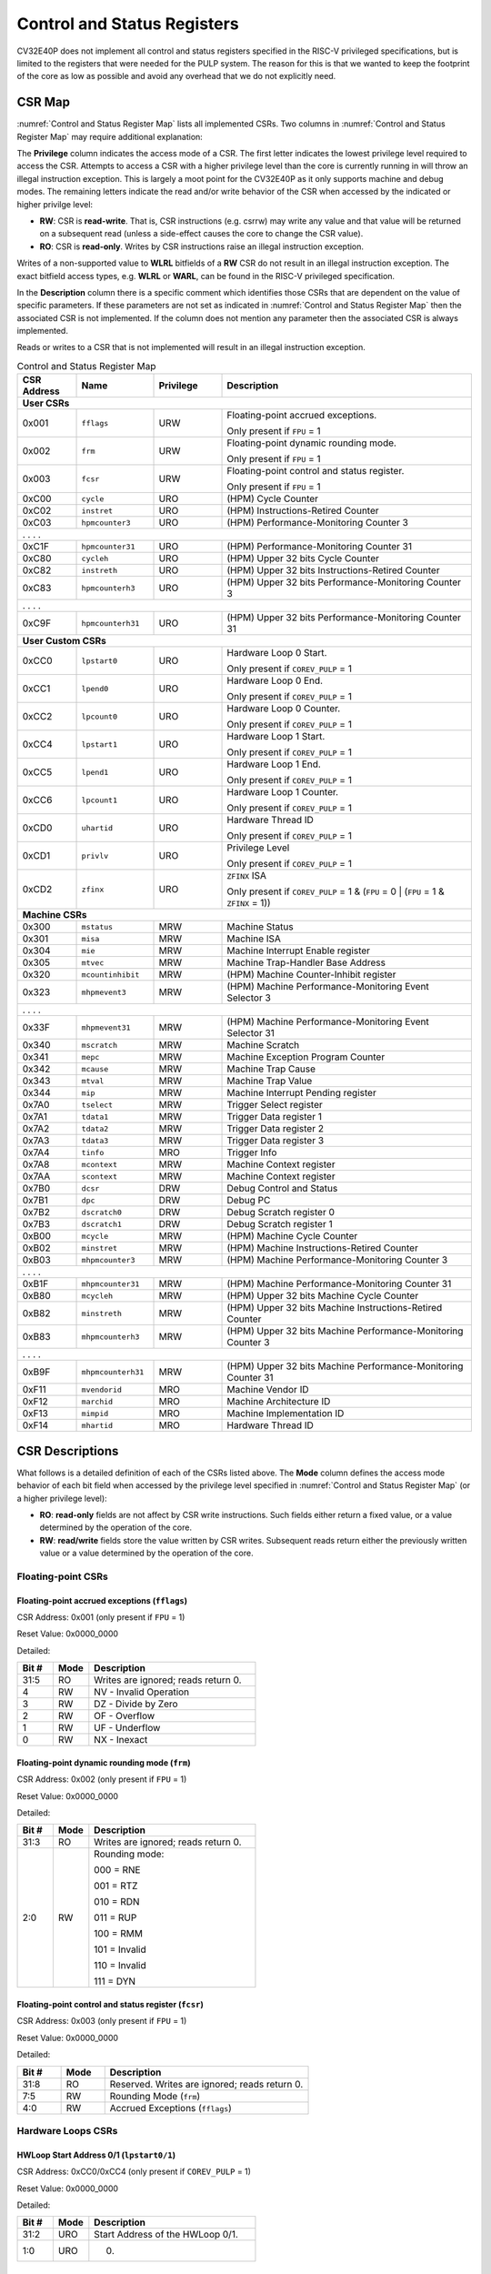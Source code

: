 ..
   Copyright (c) 2023 OpenHW Group

   Licensed under the Solderpad Hardware Licence, Version 2.0 (the "License");
   you may not use this file except in compliance with the License.
   You may obtain a copy of the License at

   https://solderpad.org/licenses/

   Unless required by applicable law or agreed to in writing, software
   distributed under the License is distributed on an "AS IS" BASIS,
   WITHOUT WARRANTIES OR CONDITIONS OF ANY KIND, either express or implied.
   See the License for the specific language governing permissions and
   limitations under the License.

   SPDX-License-Identifier: Apache-2.0 WITH SHL-2.0

.. _cs-registers:

Control and Status Registers
============================

CV32E40P does not implement all control and status registers specified in
the RISC-V privileged specifications, but is limited to the registers
that were needed for the PULP system. The reason for this is that we
wanted to keep the footprint of the core as low as possible and avoid
any overhead that we do not explicitly need.

CSR Map
-------

:numref:`Control and Status Register Map` lists all
implemented CSRs.  Two columns in :numref:`Control and Status Register Map` may require additional explanation:

The **Privilege** column indicates the access mode of a CSR. The first letter
indicates the lowest privilege level required to access the CSR. Attempts to
access a CSR with a higher privilege level than the core is currently running
in will throw an illegal instruction exception.  This is largely a moot point
for the CV32E40P as it only supports machine and debug modes. The remaining
letters indicate the read and/or write behavior of the CSR when accessed by
the indicated or higher privilge level:

* **RW**: CSR is **read-write**.  That is, CSR instructions (e.g. csrrw) may
  write any value and that value will be returned on a subsequent read (unless
  a side-effect causes the core to change the CSR value).

* **RO**: CSR is **read-only**.  Writes by CSR instructions raise an illegal
  instruction exception.

Writes of a non-supported value to **WLRL** bitfields of a **RW** CSR do not result in an illegal
instruction exception. The exact bitfield access types, e.g. **WLRL** or **WARL**, can be found in the RISC-V
privileged specification.

In the **Description** column there is a specific comment which identifies those CSRs that are dependent on the value
of specific parameters. If these parameters are not set as
indicated in :numref:`Control and Status Register Map` then the associated CSR is not implemented. If the column does not
mention any parameter then the associated CSR is always implemented.

Reads or writes to a CSR that is not implemented will result in an illegal
instruction exception.

.. table:: Control and Status Register Map
  :name: Control and Status Register Map
  :widths: 13 17 15 55
  :class: no-scrollbar-table

  +-----------------+-------------------+---------------+--------------------------------------------------------------------+
  | **CSR Address** | **Name**          | **Privilege** | **Description**                                                    |
  +=================+===================+===============+====================================================================+
  | **User CSRs**                                                                                                            |
  +-----------------+-------------------+---------------+--------------------------------------------------------------------+
  | 0x001           | ``fflags``        | URW           | Floating-point accrued exceptions.                                 |
  |                 |                   |               |                                                                    |
  |                 |                   |               | Only present if ``FPU`` = 1                                        |
  +-----------------+-------------------+---------------+--------------------------------------------------------------------+
  | 0x002           | ``frm``           | URW           | Floating-point dynamic rounding mode.                              |
  |                 |                   |               |                                                                    |
  |                 |                   |               | Only present if ``FPU`` = 1                                        |
  +-----------------+-------------------+---------------+--------------------------------------------------------------------+
  | 0x003           | ``fcsr``          | URW           | Floating-point control and status register.                        |
  |                 |                   |               |                                                                    |
  |                 |                   |               | Only present if ``FPU`` = 1                                        |
  +-----------------+-------------------+---------------+--------------------------------------------------------------------+
  | 0xC00           | ``cycle``         | URO           | (HPM) Cycle Counter                                                |
  +-----------------+-------------------+---------------+--------------------------------------------------------------------+
  | 0xC02           | ``instret``       | URO           | (HPM) Instructions-Retired Counter                                 |
  +-----------------+-------------------+---------------+--------------------------------------------------------------------+
  | 0xC03           | ``hpmcounter3``   | URO           | (HPM) Performance-Monitoring Counter 3                             |
  +-----------------+-------------------+---------------+--------------------------------------------------------------------+
  | .                 .                   .               .                                                                  |
  +-----------------+-------------------+---------------+--------------------------------------------------------------------+
  | 0xC1F           | ``hpmcounter31``  | URO           | (HPM) Performance-Monitoring Counter 31                            |
  +-----------------+-------------------+---------------+--------------------------------------------------------------------+
  | 0xC80           | ``cycleh``        | URO           | (HPM) Upper 32 bits Cycle Counter                                  |
  +-----------------+-------------------+---------------+--------------------------------------------------------------------+
  | 0xC82           | ``instreth``      | URO           | (HPM) Upper 32 bits Instructions-Retired Counter                   |
  +-----------------+-------------------+---------------+--------------------------------------------------------------------+
  | 0xC83           | ``hpmcounterh3``  | URO           | (HPM) Upper 32 bits Performance-Monitoring Counter 3               |
  +-----------------+-------------------+---------------+--------------------------------------------------------------------+
  | .                 .                   .               .                                                                  |
  +-----------------+-------------------+---------------+--------------------------------------------------------------------+
  | 0xC9F           | ``hpmcounterh31`` | URO           | (HPM) Upper 32 bits Performance-Monitoring Counter 31              |
  +-----------------+-------------------+---------------+--------------------------------------------------------------------+
  | **User Custom CSRs**                                                                                                     |
  +-----------------+-------------------+---------------+--------------------------------------------------------------------+
  | 0xCC0           | ``lpstart0``      | URO           | Hardware Loop 0 Start.                                             |
  |                 |                   |               |                                                                    |
  |                 |                   |               | Only present if ``COREV_PULP`` = 1                                 |
  +-----------------+-------------------+---------------+--------------------------------------------------------------------+
  | 0xCC1           | ``lpend0``        | URO           | Hardware Loop 0 End.                                               |
  |                 |                   |               |                                                                    |
  |                 |                   |               | Only present if ``COREV_PULP`` = 1                                 |
  +-----------------+-------------------+---------------+--------------------------------------------------------------------+
  | 0xCC2           | ``lpcount0``      | URO           | Hardware Loop 0 Counter.                                           |
  |                 |                   |               |                                                                    |
  |                 |                   |               | Only present if ``COREV_PULP`` = 1                                 |
  +-----------------+-------------------+---------------+--------------------------------------------------------------------+
  | 0xCC4           | ``lpstart1``      | URO           | Hardware Loop 1 Start.                                             |
  |                 |                   |               |                                                                    |
  |                 |                   |               | Only present if ``COREV_PULP`` = 1                                 |
  +-----------------+-------------------+---------------+--------------------------------------------------------------------+
  | 0xCC5           | ``lpend1``        | URO           | Hardware Loop 1 End.                                               |
  |                 |                   |               |                                                                    |
  |                 |                   |               | Only present if ``COREV_PULP`` = 1                                 |
  +-----------------+-------------------+---------------+--------------------------------------------------------------------+
  | 0xCC6           | ``lpcount1``      | URO           | Hardware Loop 1 Counter.                                           |
  |                 |                   |               |                                                                    |
  |                 |                   |               | Only present if ``COREV_PULP`` = 1                                 |
  +-----------------+-------------------+---------------+--------------------------------------------------------------------+
  | 0xCD0           | ``uhartid``       | URO           | Hardware Thread ID                                                 |
  |                 |                   |               |                                                                    |
  |                 |                   |               | Only present if ``COREV_PULP`` = 1                                 |
  +-----------------+-------------------+---------------+--------------------------------------------------------------------+
  | 0xCD1           | ``privlv``        | URO           | Privilege Level                                                    |
  |                 |                   |               |                                                                    |
  |                 |                   |               | Only present if ``COREV_PULP`` = 1                                 |
  +-----------------+-------------------+---------------+--------------------------------------------------------------------+
  | 0xCD2           | ``zfinx``         | URO           | ``ZFINX`` ISA                                                      |
  |                 |                   |               |                                                                    |
  |                 |                   |               | Only present if                                                    |
  |                 |                   |               | ``COREV_PULP`` = 1 & (``FPU`` = 0 | (``FPU`` = 1 & ``ZFINX`` = 1)) |
  +-----------------+-------------------+---------------+--------------------------------------------------------------------+
  | **Machine CSRs**                                                                                                         |
  +-----------------+-------------------+---------------+--------------------------------------------------------------------+
  | 0x300           | ``mstatus``       | MRW           | Machine Status                                                     |
  +-----------------+-------------------+---------------+--------------------------------------------------------------------+
  | 0x301           | ``misa``          | MRW           | Machine ISA                                                        |
  +-----------------+-------------------+---------------+--------------------------------------------------------------------+
  | 0x304           | ``mie``           | MRW           | Machine Interrupt Enable register                                  |
  +-----------------+-------------------+---------------+--------------------------------------------------------------------+
  | 0x305           | ``mtvec``         | MRW           | Machine Trap-Handler Base Address                                  |
  +-----------------+-------------------+---------------+--------------------------------------------------------------------+
  | 0x320           | ``mcountinhibit`` | MRW           | (HPM) Machine Counter-Inhibit register                             |
  +-----------------+-------------------+---------------+--------------------------------------------------------------------+
  | 0x323           | ``mhpmevent3``    | MRW           | (HPM) Machine Performance-Monitoring Event Selector 3              |
  +-----------------+-------------------+---------------+--------------------------------------------------------------------+
  | .                 .                   .               .                                                                  |
  +-----------------+-------------------+---------------+--------------------------------------------------------------------+
  | 0x33F           | ``mhpmevent31``   | MRW           | (HPM) Machine Performance-Monitoring Event Selector 31             |
  +-----------------+-------------------+---------------+--------------------------------------------------------------------+
  | 0x340           | ``mscratch``      | MRW           | Machine Scratch                                                    |
  +-----------------+-------------------+---------------+--------------------------------------------------------------------+
  | 0x341           | ``mepc``          | MRW           | Machine Exception Program Counter                                  |
  +-----------------+-------------------+---------------+--------------------------------------------------------------------+
  | 0x342           | ``mcause``        | MRW           | Machine Trap Cause                                                 |
  +-----------------+-------------------+---------------+--------------------------------------------------------------------+
  | 0x343           | ``mtval``         | MRW           | Machine Trap Value                                                 |
  +-----------------+-------------------+---------------+--------------------------------------------------------------------+
  | 0x344           | ``mip``           | MRW           | Machine Interrupt Pending register                                 |
  +-----------------+-------------------+---------------+--------------------------------------------------------------------+
  | 0x7A0           | ``tselect``       | MRW           | Trigger Select register                                            |
  +-----------------+-------------------+---------------+--------------------------------------------------------------------+
  | 0x7A1           | ``tdata1``        | MRW           | Trigger Data register 1                                            |
  +-----------------+-------------------+---------------+--------------------------------------------------------------------+
  | 0x7A2           | ``tdata2``        | MRW           | Trigger Data register 2                                            |
  +-----------------+-------------------+---------------+--------------------------------------------------------------------+
  | 0x7A3           | ``tdata3``        | MRW           | Trigger Data register 3                                            |
  +-----------------+-------------------+---------------+--------------------------------------------------------------------+
  | 0x7A4           | ``tinfo``         | MRO           | Trigger Info                                                       |
  +-----------------+-------------------+---------------+--------------------------------------------------------------------+
  | 0x7A8           | ``mcontext``      | MRW           | Machine Context register                                           |
  +-----------------+-------------------+---------------+--------------------------------------------------------------------+
  | 0x7AA           | ``scontext``      | MRW           | Machine Context register                                           |
  +-----------------+-------------------+---------------+--------------------------------------------------------------------+
  | 0x7B0           | ``dcsr``          | DRW           | Debug Control and Status                                           |
  +-----------------+-------------------+---------------+--------------------------------------------------------------------+
  | 0x7B1           | ``dpc``           | DRW           | Debug PC                                                           |
  +-----------------+-------------------+---------------+--------------------------------------------------------------------+
  | 0x7B2           | ``dscratch0``     | DRW           | Debug Scratch register 0                                           |
  +-----------------+-------------------+---------------+--------------------------------------------------------------------+
  | 0x7B3           | ``dscratch1``     | DRW           | Debug Scratch register 1                                           |
  +-----------------+-------------------+---------------+--------------------------------------------------------------------+
  | 0xB00           | ``mcycle``        | MRW           | (HPM) Machine Cycle Counter                                        |
  +-----------------+-------------------+---------------+--------------------------------------------------------------------+
  | 0xB02           | ``minstret``      | MRW           | (HPM) Machine Instructions-Retired Counter                         |
  +-----------------+-------------------+---------------+--------------------------------------------------------------------+
  | 0xB03           | ``mhpmcounter3``  | MRW           | (HPM) Machine Performance-Monitoring Counter 3                     |
  +-----------------+-------------------+---------------+--------------------------------------------------------------------+
  | .                 .                   .               .                                                                  |
  +-----------------+-------------------+---------------+--------------------------------------------------------------------+
  | 0xB1F           | ``mhpmcounter31`` | MRW           | (HPM) Machine Performance-Monitoring Counter 31                    |
  +-----------------+-------------------+---------------+--------------------------------------------------------------------+
  | 0xB80           | ``mcycleh``       | MRW           | (HPM) Upper 32 bits Machine Cycle Counter                          |
  +-----------------+-------------------+---------------+--------------------------------------------------------------------+
  | 0xB82           | ``minstreth``     | MRW           | (HPM) Upper 32 bits Machine Instructions-Retired Counter           |
  +-----------------+-------------------+---------------+--------------------------------------------------------------------+
  | 0xB83           | ``mhpmcounterh3`` | MRW           | (HPM) Upper 32 bits Machine Performance-Monitoring Counter 3       |
  +-----------------+-------------------+---------------+--------------------------------------------------------------------+
  | .                 .                   .               .                                                                  |
  +-----------------+-------------------+---------------+--------------------------------------------------------------------+
  | 0xB9F           | ``mhpmcounterh31``| MRW           | (HPM) Upper 32 bits Machine Performance-Monitoring Counter 31      |
  +-----------------+-------------------+---------------+--------------------------------------------------------------------+
  | 0xF11           | ``mvendorid``     | MRO           | Machine Vendor ID                                                  |
  +-----------------+-------------------+---------------+--------------------------------------------------------------------+
  | 0xF12           | ``marchid``       | MRO           | Machine Architecture ID                                            |
  +-----------------+-------------------+---------------+--------------------------------------------------------------------+
  | 0xF13           | ``mimpid``        | MRO           | Machine Implementation ID                                          |
  +-----------------+-------------------+---------------+--------------------------------------------------------------------+
  | 0xF14           | ``mhartid``       | MRO           | Hardware Thread ID                                                 |
  +-----------------+-------------------+---------------+--------------------------------------------------------------------+

.. only:: USER

  .. table:: Control and Status Register Map (additional CSRs for User mode)
    :name: Control and Status Register Map (additional CSRs for User mode)

    +-------------------+----------------+---------------+------------------------------------------+
    | **CSR address**   | **Name**       | **Privilege** | **Description**                          |
    +-------------------+----------------+---------------+------------------------------------------+
    |                   |                |               |                                          |
    +===================+================+===============+==========================================+
    | 0x000             | ``ustatus``    | URW           | User Status                              |
    +-------------------+----------------+---------------+------------------------------------------+
    | 0x005             | ``utvec``      | URW           | User Trap-Handler Base Address           |
    +-------------------+----------------+---------------+------------------------------------------+
    | 0x041             | ``uepc``       | URW           | User Exception Program Counter           |
    +-------------------+----------------+---------------+------------------------------------------+
    | 0x042             | ``ucause``     | URW           | User Trap Cause                          |
    +-------------------+----------------+---------------+------------------------------------------+
    | 0x306             | ``mcounteren`` | MRW           | Machine Counter Enable                   |
    +-------------------+----------------+---------------+------------------------------------------+

CSR Descriptions
-----------------

What follows is a detailed definition of each of the CSRs listed above. The
**Mode** column defines the access mode behavior of each bit field when
accessed by the privilege level specified in :numref:`Control and Status Register Map` (or a higher privilege
level):

* **RO**: **read-only** fields are not affect by CSR write instructions.  Such
  fields either return a fixed value, or a value determined by the operation of
  the core.

* **RW**: **read/write** fields store the value written by CSR writes. Subsequent
  reads return either the previously written value or a value determined by the
  operation of the core.

Floating-point CSRs
:::::::::::::::::::

.. _csr-fflags:

Floating-point accrued exceptions (``fflags``)
~~~~~~~~~~~~~~~~~~~~~~~~~~~~~~~~~~~~~~~~~~~~~~

CSR Address: 0x001 (only present if ``FPU`` = 1)

Reset Value: 0x0000_0000

Detailed:

.. table::
  :widths: 15 15 70
  :class: no-scrollbar-table

  +-------------+-----------+-------------------------------------------------------------------------+
  | **Bit #**   | **Mode**  | **Description**                                                         |
  +=============+===========+=========================================================================+
  | 31:5        | RO        | Writes are ignored; reads return 0.                                     |
  +-------------+-----------+-------------------------------------------------------------------------+
  | 4           | RW        | NV - Invalid Operation                                                  |
  +-------------+-----------+-------------------------------------------------------------------------+
  | 3           | RW        | DZ - Divide by Zero                                                     |
  +-------------+-----------+-------------------------------------------------------------------------+
  | 2           | RW        | OF - Overflow                                                           |
  +-------------+-----------+-------------------------------------------------------------------------+
  | 1           | RW        | UF - Underflow                                                          |
  +-------------+-----------+-------------------------------------------------------------------------+
  | 0           | RW        | NX - Inexact                                                            |
  +-------------+-----------+-------------------------------------------------------------------------+

.. _csr-frm:

Floating-point dynamic rounding mode (``frm``)
~~~~~~~~~~~~~~~~~~~~~~~~~~~~~~~~~~~~~~~~~~~~~~

CSR Address: 0x002 (only present if ``FPU`` = 1)

Reset Value: 0x0000_0000

Detailed:

.. table::
  :widths: 15 15 70
  :class: no-scrollbar-table

  +-------------+-----------+--------------------------------------+
  | **Bit #**   | **Mode**  | **Description**                      |
  +=============+===========+======================================+
  | 31:3        | RO        | Writes are ignored; reads return 0.  |
  +-------------+-----------+--------------------------------------+
  | 2:0         | RW        | Rounding mode:                       |
  |             |           |                                      |
  |             |           | 000 = RNE                            |
  |             |           |                                      |
  |             |           | 001 = RTZ                            |
  |             |           |                                      |
  |             |           | 010 = RDN                            |
  |             |           |                                      |
  |             |           | 011 = RUP                            |
  |             |           |                                      |
  |             |           | 100 = RMM                            |
  |             |           |                                      |
  |             |           | 101 = Invalid                        |
  |             |           |                                      |
  |             |           | 110 = Invalid                        |
  |             |           |                                      |
  |             |           | 111 = DYN                            |
  +-------------+-----------+--------------------------------------+

.. _csr-fcsr:

Floating-point control and status register (``fcsr``)
~~~~~~~~~~~~~~~~~~~~~~~~~~~~~~~~~~~~~~~~~~~~~~~~~~~~~

CSR Address: 0x003 (only present if ``FPU`` = 1)

Reset Value: 0x0000_0000

Detailed:

.. table::
  :widths: 15 15 70
  :class: no-scrollbar-table

  +-------------+-----------+------------------------------------------------------------------------+
  | **Bit #**   | **Mode**  | **Description**                                                        |
  +=============+===========+========================================================================+
  | 31:8        | RO        | Reserved. Writes are ignored; reads return 0.                          |
  +-------------+-----------+------------------------------------------------------------------------+
  | 7:5         | RW        | Rounding Mode (``frm``)                                                |
  +-------------+-----------+------------------------------------------------------------------------+
  | 4:0         | RW        | Accrued Exceptions (``fflags``)                                        |
  +-------------+-----------+------------------------------------------------------------------------+

Hardware Loops CSRs
:::::::::::::::::::

HWLoop Start Address 0/1 (``lpstart0/1``)
~~~~~~~~~~~~~~~~~~~~~~~~~~~~~~~~~~~~~~~~~

CSR Address: 0xCC0/0xCC4 (only present if ``COREV_PULP`` = 1)

Reset Value: 0x0000_0000

Detailed:

.. table::
  :widths: 15 15 70
  :class: no-scrollbar-table

  +-------------+-----------+-------------------------------------------+
  | **Bit #**   | **Mode**  | **Description**                           |
  +=============+===========+===========================================+
  | 31:2        | URO       | Start Address of the HWLoop 0/1.          |
  +-------------+-----------+-------------------------------------------+
  | 1:0         | URO       |              0.                           |
  +-------------+-----------+-------------------------------------------+

HWLoop End Address 0/1 (``lpend0/1``)
~~~~~~~~~~~~~~~~~~~~~~~~~~~~~~~~~~~~~

CSR Address: 0xCC1/0xCC5 (only present if ``COREV_PULP`` = 1)

Reset Value: 0x0000_0000

Detailed:

.. table::
  :widths: 15 15 70
  :class: no-scrollbar-table

  +-------------+-----------+-------------------------------------------+
  | **Bit #**   | **Mode**  | **Description**                           |
  +=============+===========+===========================================+
  | 31:2        | URO       | End Address of the HWLoop 0/1.            |
  +-------------+-----------+-------------------------------------------+
  | 1:0         | URO       | 0                                         |
  +-------------+-----------+-------------------------------------------+

HWLoop Count Address 0/1 (``lpcount0/1``)
~~~~~~~~~~~~~~~~~~~~~~~~~~~~~~~~~~~~~~~~~

CSR Address: 0xCC2/0xCC6 (only present if ``COREV_PULP`` = 1)

Reset Value: 0x0000_0000

Detailed:

.. table::
  :widths: 15 15 70
  :class: no-scrollbar-table

  +-------------+-----------+-------------------------------------------+
  | **Bit #**   | **Mode**  | **Description**                           |
  +=============+===========+===========================================+
  | 31:0        | URO       | Number of iteration of HWLoop 0/1.        |
  +-------------+-----------+-------------------------------------------+

Other CSRs
::::::::::

Machine Status (``mstatus``)
~~~~~~~~~~~~~~~~~~~~~~~~~~~~

CSR Address: 0x300

Reset Value: 0x0000_1800

Detailed:

.. table::
  :widths: 15 15 70
  :class: no-scrollbar-table

  +-------------+-----------+-------------------------------------------------------------------------------------------------------------------------+
  | **Bit #**   | **Mode**  | **Description**                                                                                                         |
  +=============+===========+=========================================================================================================================+
  | 31          | RO        | **SD:** State Dirty                                                                                                     |
  |             |           |                                                                                                                         |
  |             |           | SD set to 1 if **FS** = 11 meaning Floating point State is dirty so save/restore is needed in case of context switch.   |
  |             |           |                                                                                                                         |
  |             |           | 0 if ``FPU`` = 0 or (``FPU`` = 1 and ``ZFINX`` = 1).                                                                    |
  +-------------+-----------+-------------------------------------------------------------------------------------------------------------------------+
  | 30:15       | RO        | 0, Unimplemented.                                                                                                       |
  +-------------+-----------+-------------------------------------------------------------------------------------------------------------------------+
  | 14:13       | RW        | **FS:** Floating point State                                                                                            |
  |             |           |                                                                                                                         |
  |             |           | 00 = Off                                                                                                                |
  |             |           |                                                                                                                         |
  |             |           | 01 = Initial                                                                                                            |
  |             |           |                                                                                                                         |
  |             |           | 10 = Clean                                                                                                              |
  |             |           |                                                                                                                         |
  |             |           | 11 = Dirty                                                                                                              |
  |             |           |                                                                                                                         |
  |             |           | 0 if ``FPU`` = 0 or (``FPU`` = 1 and ``ZFINX`` = 1).                                                                    |
  +-------------+-----------+-------------------------------------------------------------------------------------------------------------------------+
  | 12:11       | RO        | **MPP:** Machine Previous Priviledge mode                                                                               |
  |             |           |                                                                                                                         |
  |             |           | 11 when the user mode is not enabled.                                                                                   |
  +-------------+-----------+-------------------------------------------------------------------------------------------------------------------------+
  | 10:8        | RO        | 0, Unimplemented.                                                                                                       |
  +-------------+-----------+-------------------------------------------------------------------------------------------------------------------------+
  | 7           | RO        | **MPIE:** Machine Previous Interrupt Enable                                                                             |
  |             |           |                                                                                                                         |
  |             |           | When an exception is encountered, MPIE will be set to MIE.                                                              |
  |             |           | When the mret instruction is executed, the value of MPIE will be stored to MIE.                                         |
  +-------------+-----------+-------------------------------------------------------------------------------------------------------------------------+
  | 6:4         | RO        | 0, Unimplemented.                                                                                                       |
  +-------------+-----------+-------------------------------------------------------------------------------------------------------------------------+
  | 3           | RW        | **MIE:** Machine Interrupt Enable                                                                                       |
  |             |           |                                                                                                                         |
  |             |           | If you want to enable interrupt handling in your exception handler,                                                     |
  |             |           | set the Interrupt Enable MIE to 1 inside your handler code.                                                             |
  +-------------+-----------+-------------------------------------------------------------------------------------------------------------------------+
  | 2:0         | RO        | 0, Unimplemented.                                                                                                       |
  +-------------+-----------+-------------------------------------------------------------------------------------------------------------------------+

.. only:: USER

  User Status (``ustatus``)
  ~~~~~~~~~~~~~~~~~~~~~~~~~

  CSR Address: 0x000

  Reset Value: 0x0000_0000

  Detailed:

  +-------------+-----------+-------------------------------------------------------------------------------------------------------------------------+
  | **Bit #**   | **Mode**  | **Description**                                                                                                         |
  +=============+===========+=========================================================================================================================+
  | 4           | RW        | **Previous User Interrupt Enable:** If user mode is enabled, when an exception is encountered, UPIE will be set to UIE. |
  |             |           | When the uret instruction is executed, the value of UPIE will be stored to UIE.                                         |
  +-------------+-----------+-------------------------------------------------------------------------------------------------------------------------+
  | 0           | RW        | **User Interrupt Enable:** If you want to enable user level interrupt handling in your exception handler,               |
  |             |           | set the Interrupt Enable UIE to 1 inside your handler code.                                                             |
  +-------------+-----------+-------------------------------------------------------------------------------------------------------------------------+

Machine Interrupt Enable register (``mie``)
~~~~~~~~~~~~~~~~~~~~~~~~~~~~~~~~~~~~~~~~~~~

CSR Address: 0x304

Reset Value: 0x0000_0000

Detailed:

.. table::
  :widths: 15 15 70
  :class: no-scrollbar-table

  +-------------+-----------+------------------------------------------------------------------------------------------+
  | **Bit #**   | **Mode**  | **Description**                                                                          |
  +=============+===========+==========================================================================================+
  | 31:16       | RW        | Machine Fast Interrupt Enables                                                           |
  |             |           |                                                                                          |
  |             |           | Set bit x to enable interrupt irq_i[x] (x between 16 and 31).                            |
  +-------------+-----------+------------------------------------------------------------------------------------------+
  | 15:12       | RO        | 0                                                                                        |
  +-------------+-----------+------------------------------------------------------------------------------------------+
  | 11          | RW        | **MEIE:** Machine External Interrupt Enable                                              |
  |             |           |                                                                                          |
  |             |           | If set, irq_i[11] is enabled.                                                            |
  +-------------+-----------+------------------------------------------------------------------------------------------+
  | 10:8        | RO        | 0                                                                                        |
  +-------------+-----------+------------------------------------------------------------------------------------------+
  | 7           | RW        | **MTIE:** Machine Timer Interrupt Enable                                                 |
  |             |           |                                                                                          |
  |             |           | If set, irq_i[7] is enabled.                                                             |
  +-------------+-----------+------------------------------------------------------------------------------------------+
  | 6:4         | RO        | 0                                                                                        |
  +-------------+-----------+------------------------------------------------------------------------------------------+
  | 3           | RW        | **MSIE:** Machine Software Interrupt Enable                                              |
  |             |           |                                                                                          |
  |             |           | If set, irq_i[3] is enabled.                                                             |
  +-------------+-----------+------------------------------------------------------------------------------------------+
  | 2:0         | RO        | 0                                                                                        |
  +-------------+-----------+------------------------------------------------------------------------------------------+

.. _csr-mtvec:

Machine Trap-Vector Base Address (``mtvec``)
~~~~~~~~~~~~~~~~~~~~~~~~~~~~~~~~~~~~~~~~~~~~

CSR Address: 0x305

Reset Value: Defined

Detailed:

.. table::
  :widths: 15 15 70
  :class: no-scrollbar-table

  +-------------+-----------+---------------------------------------------------------------------------------------------------------------+
  | **Bit #**   | **Mode**  | **Description**                                                                                               |
  +=============+===========+===============================================================================================================+
  | 31 : 8      |   RW      | BASE[31:8]                                                                                                    |
  |             |           |                                                                                                               |
  |             |           | The trap-handler base address, always aligned to 256 bytes.                                                   |
  +-------------+-----------+---------------------------------------------------------------------------------------------------------------+
  |  7 : 2      |   RO      | BASE[7:2]                                                                                                     |
  |             |           |                                                                                                               |
  |             |           | The trap-handler base address, always aligned to 256 bytes, i.e., mtvec[7:2] is always set to 0.              |
  +-------------+-----------+---------------------------------------------------------------------------------------------------------------+
  |  1          |   RO      | MODE[1]                                                                                                       |
  |             |           |                                                                                                               |
  |             |           | 0                                                                                                             |
  +-------------+-----------+---------------------------------------------------------------------------------------------------------------+
  |  0          |   RW      | MODE[0]                                                                                                       |
  |             |           |                                                                                                               |
  |             |           | 0 = Direct mode                                                                                               |
  |             |           |                                                                                                               |
  |             |           | 1 = Vectored mode.                                                                                            |
  +-------------+-----------+---------------------------------------------------------------------------------------------------------------+

The initial value of ``mtvec`` is equal to {**mtvec_addr_i[31:8]**, 6'b0, 2'b01}.

When an exception or an interrupt is encountered, the core jumps to the corresponding
handler using the content of the MTVEC[31:8] as base address. Only
8-byte aligned addresses are allowed. Both direct mode and vectored mode
are supported.

Machine Scratch (``mscratch``)
~~~~~~~~~~~~~~~~~~~~~~~~~~~~~~

CSR Address: 0x340

Reset Value: 0x0000_0000

Detailed:

.. table::
  :widths: 15 15 70
  :class: no-scrollbar-table

  +-------------+-----------+------------------------------------------------------------------------+
  | **Bit #**   | **Mode**  | **Description**                                                        |
  +=============+===========+========================================================================+
  | 31:0        | RW        | Scratch value                                                          |
  +-------------+-----------+------------------------------------------------------------------------+

Machine Exception PC (``mepc``)
~~~~~~~~~~~~~~~~~~~~~~~~~~~~~~~

CSR Address: 0x341

Reset Value: 0x0000_0000

Detailed:

.. table::
  :widths: 15 15 70
  :class: no-scrollbar-table

  +-------------+-----------+------------------------------------------------------------------------+
  | **Bit #**   | **Mode**  | **Description**                                                        |
  +=============+===========+========================================================================+
  | 31:1        | RW        | **MEPC:** Machine Exception Program Counter                            |
  +-------------+-----------+------------------------------------------------------------------------+
  | 0           | R0        | 0                                                                      |
  +-------------+-----------+------------------------------------------------------------------------+

When an exception is encountered, the current program counter is saved
in MEPC, and the core jumps to the exception address. When a mret
instruction is executed, the value from MEPC replaces the current
program counter.

Machine Cause (``mcause``)
~~~~~~~~~~~~~~~~~~~~~~~~~~

CSR Address: 0x342

Reset Value: 0x0000_0000

Detailed:

.. table::
  :widths: 15 15 70
  :class: no-scrollbar-table

  +-------------+-----------+----------------------------------------------------------------------------------+
  | **Bit #**   | **Mode**  | **Description**                                                                  |
  +=============+===========+==================================================================================+
  | 31          |   RW      | **Interrupt:** This bit is set when the exception was triggered by an interrupt. |
  +-------------+-----------+----------------------------------------------------------------------------------+
  | 30:5        |   RO (0)  | 0                                                                                |
  +-------------+-----------+----------------------------------------------------------------------------------+
  | 4:0         |   RW      | **Exception Code**   (See note below)                                            |
  +-------------+-----------+----------------------------------------------------------------------------------+

**NOTE**: software accesses to `mcause[4:0]` must be sensitive to the WLRL field specification of this CSR. For example,
when `mcause[31]` is set, writing 0x1 to `mcause[1]` (Supervisor software interrupt) will result in UNDEFINED behavior.


Machine Trap Value (``mtval``)
~~~~~~~~~~~~~~~~~~~~~~~~~~~~~~

CSR Address: 0x343

Reset Value: 0x0000_0000

Detailed:

.. table::
  :widths: 15 15 70
  :class: no-scrollbar-table

  +-------------+-----------+------------------------------------------------------------------------+
  | **Bit #**   | **Mode**  | **Description**                                                        |
  +=============+===========+========================================================================+
  | 31:0        | RO        | Writes are ignored; reads return 0.                                    |
  +-------------+-----------+------------------------------------------------------------------------+

Machine Interrupt Pending register (``mip``)
~~~~~~~~~~~~~~~~~~~~~~~~~~~~~~~~~~~~~~~~~~~~

CSR Address: 0x344

Reset Value: 0x0000_0000

Detailed:

.. table::
  :widths: 15 15 70
  :class: no-scrollbar-table

  +-------------+-----------+---------------------------------------------------------------------------------------------------+
  | **Bit #**   | **Mode**  | **Description**                                                                                   |
  +=============+===========+===================================================================================================+
  | 31:16       | RO        | Machine Fast Interrupts Pending                                                                   |
  |             |           |                                                                                                   |
  |             |           | If bit x is set, interrupt irq_i[x] is pending (x between 16 and 31).                             |
  +-------------+-----------+---------------------------------------------------------------------------------------------------+
  | 15:12       | RO        | 0                                                                                                 |
  +-------------+-----------+---------------------------------------------------------------------------------------------------+
  | 11          | RO        | **MEIP:** Machine External Interrupt Pending                                                      |
  |             |           |                                                                                                   |
  |             |           | If set, irq_i[11] is pending.                                                                     |
  +-------------+-----------+---------------------------------------------------------------------------------------------------+
  | 10:8        | RO        | 0                                                                                                 |
  +-------------+-----------+---------------------------------------------------------------------------------------------------+
  | 7           | RO        | **MTIP:** Machine Timer Interrupt Pending                                                         |
  |             |           |                                                                                                   |
  |             |           | If set, irq_i[7] is pending.                                                                      |
  +-------------+-----------+---------------------------------------------------------------------------------------------------+
  | 6:4         | RO        | 0                                                                                                 |
  +-------------+-----------+---------------------------------------------------------------------------------------------------+
  | 3           | RO        | **MSIP:** Machine Software Interrupt Pending                                                      |
  |             |           |                                                                                                   |
  |             |           | If set, irq_i[3] is pending.                                                                      |
  +-------------+-----------+---------------------------------------------------------------------------------------------------+
  | 2:0         | RO        | 0                                                                                                 |
  +-------------+-----------+---------------------------------------------------------------------------------------------------+

Trigger CSRs
::::::::::::

.. _csr-tselect:

Trigger Select register (``tselect``)
~~~~~~~~~~~~~~~~~~~~~~~~~~~~~~~~~~~~~

CSR Address: 0x7A0

Reset Value: 0x0000_0000

Detailed:

.. table::
  :widths: 15 15 70
  :class: no-scrollbar-table

  +-------------+-----------+----------------------------------------------------------------------------------------+
  | **Bit #**   | **Mode**  | **Description**                                                                        |
  +=============+===========+========================================================================================+
  | 31:0        | RO        | CV32E40P implements a single trigger, therefore this register will always read as zero.|
  +-------------+-----------+----------------------------------------------------------------------------------------+

Accessible in Debug Mode or M-Mode.

.. _csr-tdata1:

Trigger Data register 1 (``tdata1``)
~~~~~~~~~~~~~~~~~~~~~~~~~~~~~~~~~~~~

CSR Address: 0x7A1

Reset Value: 0x2800_1040

Detailed:

Accessible in Debug Mode or M-Mode.
Since native triggers are not supported, writes to this register from M-Mode will be ignored.

.. note::

   CV32E40P only implements one type of trigger, Match Control. Most fields of this register will read as a fixed value to
   reflect the single mode that is supported, in particular, instruction address match as described in the Debug Specification
   0.13.2 section 5.2.2 & 5.2.9. The **type**, **dmode**, **hit**, **select**, **timing**, **sizelo**, **action**, **chain**,
   **match**, **m**, **s**, **u**,  **store** and  **load** bitfields of this CSR, which are marked as R/W in Debug Specification
   0.13.2, are therefore implemented as WARL bitfields (corresponding to how these bitfields will be specified in the forthcoming
   Debug Specification 0.14.0).

.. table::
  :widths: 15 15 70
  :class: no-scrollbar-table

  +-----------+----------+------------------------------------------------------------------+
  | **Bit #** | **Mode** | **Description**                                                  |
  +===========+==========+==================================================================+
  | 31:28     | RO (0x2) | **type:** 2 = Address/Data match trigger type.                   |
  +-----------+----------+------------------------------------------------------------------+
  | 27        | RO (0x1) | **dmode:** 1 = Only debug mode can write tdata registers         |
  +-----------+----------+------------------------------------------------------------------+
  | 26:21     | RO (0x0) | **maskmax:** 0 = Only exact matching supported.                  |
  +-----------+----------+------------------------------------------------------------------+
  | 20        | RO (0x0) | **hit:** 0 = Hit indication not supported.                       |
  +-----------+----------+------------------------------------------------------------------+
  | 19        | RO (0x0) | **select:** 0 = Only address matching is supported.              |
  +-----------+----------+------------------------------------------------------------------+
  | 18        | RO (0x0) | **timing:** 0 = Break before the instruction at the specified    |
  |           |          | address.                                                         |
  +-----------+----------+------------------------------------------------------------------+
  | 17:16     | RO (0x0) | **sizelo:** 0 = Match accesses of any size.                      |
  +-----------+----------+------------------------------------------------------------------+
  | 15:12     | RO (0x1) | **action:** 1 = Enter debug mode on match.                       |
  +-----------+----------+------------------------------------------------------------------+
  | 11        | RO (0x0) | **chain:** 0 = Chaining not supported.                           |
  +-----------+----------+------------------------------------------------------------------+
  | 10:7      | RO (0x0) | **match:** 0 = Match the whole address.                          |
  +-----------+----------+------------------------------------------------------------------+
  | 6         | RO (0x1) | **m:** 1 = Match in M-Mode.                                      |
  +-----------+----------+------------------------------------------------------------------+
  | 5         | RO (0x0) | zero.                                                            |
  +-----------+----------+------------------------------------------------------------------+
  | 4         | RO (0x0) | **s:** 0 = S-Mode not supported.                                 |
  +-----------+----------+------------------------------------------------------------------+
  | 3         | RO (0x0) | **u:** 0 = U-Mode not supported.                                 |
  +-----------+----------+------------------------------------------------------------------+
  | 2         | RW       | **execute:** Enable matching on instruction address.             |
  +-----------+----------+------------------------------------------------------------------+
  | 1         | RO (0x0) | **store:** 0 = Store address / data matching not supported.      |
  +-----------+----------+------------------------------------------------------------------+
  | 0         | RO (0x0) | **load:** 0 = Load address / data matching not supported.        |
  +-----------+----------+------------------------------------------------------------------+

.. _csr-tdata2:

Trigger Data register 2 (``tdata2``)
~~~~~~~~~~~~~~~~~~~~~~~~~~~~~~~~~~~~

CSR Address: 0x7A2

Reset Value: 0x0000_0000

Detailed:

.. table::
  :widths: 15 15 70
  :class: no-scrollbar-table

  +-----------+----------+------------------------------------------------------------------+
  | **Bit #** | **Mode** | **Description**                                                  |
  +===========+==========+==================================================================+
  | 31:0      | RW       | **data**                                                         |
  +-----------+----------+------------------------------------------------------------------+

Accessible in Debug Mode or M-Mode. Since native triggers are not supported, writes to this register from M-Mode will be ignored.
This register stores the instruction address to match against for a breakpoint trigger.

Trigger Data register 3 (``tdata3``)
~~~~~~~~~~~~~~~~~~~~~~~~~~~~~~~~~~~~

CSR Address: 0x7A3

Reset Value: 0x0000_0000

Detailed:

.. table::
  :widths: 15 15 70
  :class: no-scrollbar-table

  +-----------+----------+------------------------------------------------------------------+
  | **Bit #** | **Mode** | **Description**                                                  |
  +===========+==========+==================================================================+
  | 31:0      | RO       | 0                                                                |
  +-----------+----------+------------------------------------------------------------------+

Accessible in Debug Mode or M-Mode.
CV32E40P does not support the features requiring this register. Writes are ignored and reads will always return zero.

.. _csr-tinfo:

Trigger Info (``tinfo``)
~~~~~~~~~~~~~~~~~~~~~~~~

CSR Address: 0x7A4

Reset Value: 0x0000_0004

Detailed:

.. table::
  :widths: 15 15 70
  :class: no-scrollbar-table

  +-----------+----------+------------------------------------------------------------------+
  | **Bit #** | **Mode** | **Description**                                                  |
  +===========+==========+==================================================================+
  | 31:16     | RO       | 0                                                                |
  +-----------+----------+------------------------------------------------------------------+
  | 15:0      | RO (0x4) | **info**. Only type 2 is supported.                              |
  +-----------+----------+------------------------------------------------------------------+

The **info** field contains one bit for each possible `type` enumerated in
`tdata1`.  Bit N corresponds to type N.  If the bit is set, then that type is
supported by the currently selected trigger.  If the currently selected trigger
does not exist, this field contains 1.

Accessible in Debug Mode or M-Mode.

Machine Context register (``mcontext``)
~~~~~~~~~~~~~~~~~~~~~~~~~~~~~~~~~~~~~~~

CSR Address: 0x7A8

Reset Value: 0x0000_0000

Detailed:

.. table::
  :widths: 15 15 70
  :class: no-scrollbar-table

  +-----------+----------+------------------------------------------------------------------+
  | **Bit #** | **Mode** | **Description**                                                  |
  +===========+==========+==================================================================+
  | 31:0      | RO       | 0                                                                |
  +-----------+----------+------------------------------------------------------------------+

Accessible in Debug Mode or M-Mode.
CV32E40P does not support the features requiring this register. Writes are ignored and
reads will always return zero.

.. only:: SUPERVISOR

  Supervisor Context register (``scontext``)
  ~~~~~~~~~~~~~~~~~~~~~~~~~~~~~~~~~~~~~~~~~~

  CSR Address: 0x7AA

  Reset Value: 0x0000_0000

  Detailed:

  +-----------+----------+------------------------------------------------------------------+
  | **Bit #** | **Mode** | **Description**                                                  |
  +===========+==========+==================================================================+
  | 31:0      | RO       | 0                                                                |
  +-----------+----------+------------------------------------------------------------------+

  Accessible in Debug Mode or M-Mode.
  CV32E40P does not support the features requiring this register. Writes are ignored and
  reads will always return zero.

Debug CSRs
::::::::::

.. _csr-dcsr:

Debug Control and Status (``dcsr``)
~~~~~~~~~~~~~~~~~~~~~~~~~~~~~~~~~~~

CSR Address: 0x7B0

Reset Value: 0x4000_0003

.. note::

   The **ebreaks**, **ebreaku** and **prv** bitfields of this CSR are marked as R/W in Debug Specification 0.13.2. However,
   as CV32E40P only supports machine mode, these bitfields are implemented as WARL bitfields (corresponding to how these bitfields will
   be specified in the forthcoming Debug Specification 0.14.0).

Detailed:

.. table::
  :widths: 15 15 70
  :class: no-scrollbar-table

  +-----------+-----------+-------------------------------------------------------------------------------------------------+
  | **Bit #** | **Mode**  | **Description**                                                                                 |
  +===========+===========+=================================================================================================+
  | 31:28     | RO (0x4)  | **xdebugver:** returns 4 - External debug support exists as it is described in this document.   |
  +-----------+-----------+-------------------------------------------------------------------------------------------------+
  | 27:16     | RO (0x0)  | Reserved                                                                                        |
  +-----------+-----------+-------------------------------------------------------------------------------------------------+
  | 15        | RW        | **ebreakm**                                                                                     |
  +-----------+-----------+-------------------------------------------------------------------------------------------------+
  | 14        | RO (0x0)  | Reserved                                                                                        |
  +-----------+-----------+-------------------------------------------------------------------------------------------------+
  | 13        | RO (0x0)  | **ebreaks**. Always 0.                                                                          |
  +-----------+-----------+-------------------------------------------------------------------------------------------------+
  | 12        | RO (0x0)  | **ebreaku**. Always 0.                                                                          |
  +-----------+-----------+-------------------------------------------------------------------------------------------------+
  | 11        | RW        | **stepie**                                                                                      |
  +-----------+-----------+-------------------------------------------------------------------------------------------------+
  | 10        | RO (0x0)  | **stopcount**. Always 0.                                                                        |
  +-----------+-----------+-------------------------------------------------------------------------------------------------+
  | 9         | RO (0x0)  | **stoptime**. Always 0.                                                                         |
  +-----------+-----------+-------------------------------------------------------------------------------------------------+
  | 8:6       | RO        | **cause**                                                                                       |
  +-----------+-----------+-------------------------------------------------------------------------------------------------+
  | 5         | RO (0x0)  | Reserved                                                                                        |
  +-----------+-----------+-------------------------------------------------------------------------------------------------+
  | 4         | RO (0x0)  | **mprven**. Always 0.                                                                           |
  +-----------+-----------+-------------------------------------------------------------------------------------------------+
  | 3         | RO (0x0)  | **nmip**. Always 0.                                                                             |
  +-----------+-----------+-------------------------------------------------------------------------------------------------+
  | 2         | RW        | **step**                                                                                        |
  +-----------+-----------+-------------------------------------------------------------------------------------------------+
  | 1:0       | RO (0x3)  | **prv:** returns the current priviledge mode                                                    |
  +-----------+-----------+-------------------------------------------------------------------------------------------------+

.. _csr-dpc:

Debug PC (``dpc``)
~~~~~~~~~~~~~~~~~~

CSR Address: 0x7B1

Reset Value: 0x0000_0000

Detailed:

.. table::
  :widths: 15 15 70
  :class: no-scrollbar-table

  +-------------+-----------+-------------------------------------------------------------------------------------------------+
  | **Bit #**   | **Mode**  | **Description**                                                                                 |
  +=============+===========+=================================================================================================+
  | 31:1        | RO        | zero                                                                                            |
  +-------------+-----------+-------------------------------------------------------------------------------------------------+
  | 0           | RO        | DPC                                                                                             |
  +-------------+-----------+-------------------------------------------------------------------------------------------------+

When the core enters in Debug Mode, DPC contains the virtual address of
the next instruction to be executed.

Debug Scratch register 0/1 (``dscratch0/1``)
~~~~~~~~~~~~~~~~~~~~~~~~~~~~~~~~~~~~~~~~~~~~

CSR Address: 0x7B2/0x7B3

Reset Value: 0x0000_0000

Detailed:

.. table::
  :widths: 15 15 70
  :class: no-scrollbar-table

  +-------------+-----------+-------------------------------------------------------------------------------------------------+
  | **Bit #**   | **Mode**  | **Description**                                                                                 |
  +=============+===========+=================================================================================================+
  | 31:0        | RW        | DSCRATCH0/1                                                                                     |
  +-------------+-----------+-------------------------------------------------------------------------------------------------+

Performances counters
:::::::::::::::::::::

.. only:: USER

  Machine Counter Enable (``mcounteren``)
  ---------------------------------------

  CSR Address: 0x306

  Reset Value: 0x0000_0000

  Detailed:

  +-----------+----------+------------------------------------------------------------------+
  | **Bit #** | **Mode** | **Description**                                                  |
  +===========+==========+==================================================================+
  | 31:4      | RW       | Dependent on number of counters implemented in design parameter  |
  +-----------+----------+------------------------------------------------------------------+
  | 3         | RW       | **selectors:** hpmcounter3 enable for user mode                  |
  +-----------+----------+------------------------------------------------------------------+
  | 2         | RW       | instret enable for user mode                                     |
  +-----------+----------+------------------------------------------------------------------+
  | 1         | RO       | 0                                                                |
  +-----------+----------+------------------------------------------------------------------+
  | 0         | RW       | cycle enable for user mode                                       |
  +-----------+----------+------------------------------------------------------------------+

  Each bit in the machine counter-enable register allows the associated read-only
  unprivileged shadow performance register to be read from user mode. If the bit
  is clear an attempt to read the register in user mode will trigger an illegal
  instruction exception.

Machine Counter-Inhibit register (``mcountinhibit``)
~~~~~~~~~~~~~~~~~~~~~~~~~~~~~~~~~~~~~~~~~~~~~~~~~~~~

CSR Address: 0x320

Reset Value: 0x0000_000D

Detailed:

.. table::
  :widths: 15 15 70
  :class: no-scrollbar-table

  +-----------+----------+------------------------------------------------------------------+
  | **Bit #** | **Mode** | **Description**                                                  |
  +===========+==========+==================================================================+
  | 31:4      | RW       | Dependent on number of counters implemented in design parameter  |
  +-----------+----------+------------------------------------------------------------------+
  | 3         | RW       | **selectors:** mhpmcounter3 inhibit                              |
  +-----------+----------+------------------------------------------------------------------+
  | 2         | RW       | minstret inhibit                                                 |
  +-----------+----------+------------------------------------------------------------------+
  | 1         | RO       | 0                                                                |
  +-----------+----------+------------------------------------------------------------------+
  | 0         | RW       | mcycle inhibit                                                   |
  +-----------+----------+------------------------------------------------------------------+

The performance counter inhibit control register. The default value is to inihibit counters out of reset.
The bit returns a read value of 0 for non implemented counters. This reset value
shows the result using the default number of performance counters to be 1.

Machine Performance Monitoring Event Selector (``mhpmevent3 .. mhpmevent31``)
~~~~~~~~~~~~~~~~~~~~~~~~~~~~~~~~~~~~~~~~~~~~~~~~~~~~~~~~~~~~~~~~~~~~~~~~~~~~~

CSR Address: 0x323 - 0x33F

Reset Value: 0x0000_0000

Detailed:

.. table::
  :widths: 15 15 70
  :class: no-scrollbar-table

  +-----------+----------+------------------------------------------------------------------+
  | **Bit #** | **Mode** | **Description**                                                  |
  +===========+==========+==================================================================+
  | 31:16     | RO       | 0                                                                |
  +-----------+----------+------------------------------------------------------------------+
  | 15:0      | RW       | **selectors:** Each bit represent a unique event to count        |
  +-----------+----------+------------------------------------------------------------------+

The event selector fields are further described in Performance Counters section.
Non implemented counters always return a read value of 0.

Machine Cycle Counter (``mcycle``)
~~~~~~~~~~~~~~~~~~~~~~~~~~~~~~~~~~

CSR Address: 0xB00

Reset Value: 0x0000_0000

Detailed:

.. table::
  :widths: 15 15 70
  :class: no-scrollbar-table

  +-----------+----------+------------------------------------------------------------------+
  | **Bit #** | **Mode** | **Description**                                                  |
  +===========+==========+==================================================================+
  | 31:0      | RW       | The lower 32 bits of the 64 bit machine mode cycle counter.      |
  +-----------+----------+------------------------------------------------------------------+


Machine Instructions-Retired Counter (``minstret``)
~~~~~~~~~~~~~~~~~~~~~~~~~~~~~~~~~~~~~~~~~~~~~~~~~~~

CSR Address: 0xB02

Reset Value: 0x0000_0000

Detailed:

.. table::
  :widths: 15 15 70
  :class: no-scrollbar-table

  +-----------+----------+---------------------------------------------------------------------------+
  | **Bit #** | **Mode** | **Description**                                                           |
  +===========+==========+===========================================================================+
  | 31:0      | RW       | The lower 32 bits of the 64 bit machine mode instruction retired counter. |
  +-----------+----------+---------------------------------------------------------------------------+


Machine Performance Monitoring Counter (``mhpmcounter3 .. mhpmcounter31``)
~~~~~~~~~~~~~~~~~~~~~~~~~~~~~~~~~~~~~~~~~~~~~~~~~~~~~~~~~~~~~~~~~~~~~~~~~~

CSR Address: 0xB03 - 0xB1F

Reset Value: 0x0000_0000

Detailed:

.. table::
  :widths: 15 15 70
  :class: no-scrollbar-table

  +-----------+----------+------------------------------------------------------------------+
  | **Bit #** | **Mode** | **Description**                                                  |
  +===========+==========+==================================================================+
  | 31:0      | RW       | Machine performance-monitoring counter                           |
  +-----------+----------+------------------------------------------------------------------+

The lower 32 bits of the 64 bit machine performance-monitoring counter(s).
The number of machine performance-monitoring counters is determined by the parameter ``NUM_MHPMCOUNTERS`` with a range from 0 to 29 (default value of 1). Non implemented counters always return a read value of 0.

Upper 32 bits Machine Cycle Counter (``mcycleh``)
~~~~~~~~~~~~~~~~~~~~~~~~~~~~~~~~~~~~~~~~~~~~~~~~~

CSR Address: 0xB80

Reset Value: 0x0000_0000

Detailed:

.. table::
  :widths: 15 15 70
  :class: no-scrollbar-table

  +-----------+----------+------------------------------------------------------------------+
  | **Bit #** | **Mode** | **Description**                                                  |
  +===========+==========+==================================================================+
  | 31:0      | RW       | The upper 32 bits of the 64 bit machine mode cycle counter.      |
  +-----------+----------+------------------------------------------------------------------+


Upper 32 bits Machine Instructions-Retired Counter (``minstreth``)
~~~~~~~~~~~~~~~~~~~~~~~~~~~~~~~~~~~~~~~~~~~~~~~~~~~~~~~~~~~~~~~~~~

CSR Address: 0xB82

Reset Value: 0x0000_0000

Detailed:

.. table::
  :widths: 15 15 70
  :class: no-scrollbar-table

  +-----------+----------+---------------------------------------------------------------------------+
  | **Bit #** | **Mode** | **Description**                                                           |
  +===========+==========+===========================================================================+
  | 31:0      | RW       | The upper 32 bits of the 64 bit machine mode instruction retired counter. |
  +-----------+----------+---------------------------------------------------------------------------+


Upper 32 bits Machine Performance Monitoring Counter (``mhpmcounter3h .. mhpmcounter31h``)
~~~~~~~~~~~~~~~~~~~~~~~~~~~~~~~~~~~~~~~~~~~~~~~~~~~~~~~~~~~~~~~~~~~~~~~~~~~~~~~~~~~~~~~~~~

CSR Address: 0xB83 - 0xB9F

Reset Value: 0x0000_0000

Detailed:

.. table::
  :widths: 15 15 70
  :class: no-scrollbar-table

  +-----------+----------+------------------------------------------------------------------+
  | **Bit #** | **Mode** | **Description**                                                  |
  +===========+==========+==================================================================+
  | 31:0      | RW       | Machine performance-monitoring counter                           |
  +-----------+----------+------------------------------------------------------------------+

The upper 32 bits of the 64 bit machine performance-monitoring counter(s).
The number of machine performance-monitoring counters is determined by the parameter ``NUM_MHPMCOUNTERS`` with a range from 0 to 29 (default value of 1). Non implemented counters always return a read value of 0.

Cycle Counter (``cycle``)
~~~~~~~~~~~~~~~~~~~~~~~~~

CSR Address: 0xC00

Reset Value: 0x0000_0000

Detailed:

.. table::
  :widths: 15 15 70
  :class: no-scrollbar-table

  +-----------+----------+------------------------------------------------------------------+
  | **Bit #** | **Mode** | **Description**                                                  |
  +===========+==========+==================================================================+
  | 31:0      | RO       | 0                                                                |
  +-----------+----------+------------------------------------------------------------------+

Read-only unprivileged shadow of the lower 32 bits of the 64 bit machine mode cycle counter.

Instructions-Retired Counter (``instret``)
~~~~~~~~~~~~~~~~~~~~~~~~~~~~~~~~~~~~~~~~~~

CSR Address: 0xC02

Reset Value: 0x0000_0000

Detailed:

.. table::
  :widths: 15 15 70
  :class: no-scrollbar-table

  +-----------+----------+------------------------------------------------------------------+
  | **Bit #** | **Mode** | **Description**                                                  |
  +===========+==========+==================================================================+
  | 31:0      | RO       | 0                                                                |
  +-----------+----------+------------------------------------------------------------------+

Read-only unprivileged shadow of the lower 32 bits of the 64 bit machine mode instruction retired counter.

Performance Monitoring Counter (``hpmcounter3 .. hpmcounter31``)
~~~~~~~~~~~~~~~~~~~~~~~~~~~~~~~~~~~~~~~~~~~~~~~~~~~~~~~~~~~~~~~~

CSR Address: 0xC03 - 0xC1F

Reset Value: 0x0000_0000

Detailed:

.. table::
  :widths: 15 15 70
  :class: no-scrollbar-table

  +-----------+----------+------------------------------------------------------------------+
  | **Bit #** | **Mode** | **Description**                                                  |
  +===========+==========+==================================================================+
  | 31:0      | RO       | 0                                                                |
  +-----------+----------+------------------------------------------------------------------+

Read-only unprivileged shadow of the lower 32 bits of the 64 bit machine mode
performance counter. Non implemented counters always return a read value of 0.

Upper 32 bits Cycle Counter (``cycleh``)
~~~~~~~~~~~~~~~~~~~~~~~~~~~~~~~~~~~~~~~~

CSR Address: 0xC80

Reset Value: 0x0000_0000

Detailed:

.. table::
  :widths: 15 15 70
  :class: no-scrollbar-table

  +-----------+----------+------------------------------------------------------------------+
  | **Bit #** | **Mode** | **Description**                                                  |
  +===========+==========+==================================================================+
  | 31:0      | RO       | 0                                                                |
  +-----------+----------+------------------------------------------------------------------+

Read-only unprivileged shadow of the upper 32 bits of the 64 bit machine mode cycle counter.

Upper 32 bits Instructions-Retired Counter (``instreth``)
~~~~~~~~~~~~~~~~~~~~~~~~~~~~~~~~~~~~~~~~~~~~~~~~~~~~~~~~~

CSR Address: 0xC82

Reset Value: 0x0000_0000

Detailed:

.. table::
  :widths: 15 15 70
  :class: no-scrollbar-table

  +-----------+----------+------------------------------------------------------------------+
  | **Bit #** | **Mode** | **Description**                                                  |
  +===========+==========+==================================================================+
  | 31:0      | RO       | 0                                                                |
  +-----------+----------+------------------------------------------------------------------+

Read-only unprivileged shadow of the upper 32 bits of the 64 bit machine mode instruction retired counter.

Upper 32 bits Performance Monitoring Counter (``hpmcounter3h .. hpmcounter31h``)
~~~~~~~~~~~~~~~~~~~~~~~~~~~~~~~~~~~~~~~~~~~~~~~~~~~~~~~~~~~~~~~~~~~~~~~~~~~~~~~~

CSR Address: 0xC83 - 0xC9F

Reset Value: 0x0000_0000

Detailed:

.. table::
  :widths: 15 15 70
  :class: no-scrollbar-table

  +-----------+----------+------------------------------------------------------------------+
  | **Bit #** | **Mode** | **Description**                                                  |
  +===========+==========+==================================================================+
  | 31:0      | RO       | 0                                                                |
  +-----------+----------+------------------------------------------------------------------+

Read-only unprivileged shadow of the upper 32 bits of the 64 bit machine mode
performance counter. Non implemented counters always return a read value of 0.

ID CSRs
:::::::

Machine ISA (``misa``)
~~~~~~~~~~~~~~~~~~~~~~

CSR Address: 0x301

Reset Value: defined

Detailed:

.. table::
  :widths: 15 15 70
  :class: no-scrollbar-table

  +-------------+------------+------------------------------------------------------------------------+
  | **Bit #**   | **Mode**   | **Description**                                                        |
  +=============+============+========================================================================+
  | 31:30       | RO   (0x1) | **MXL** (Machine XLEN)                                                 |
  +-------------+------------+------------------------------------------------------------------------+
  | 29:26       | RO   (0x0) | (Reserved)                                                             |
  +-------------+------------+------------------------------------------------------------------------+
  | 25          | RO   (0x0) | **Z** (Reserved)                                                       |
  +-------------+------------+------------------------------------------------------------------------+
  | 24          | RO   (0x0) | **Y** (Reserved)                                                       |
  +-------------+------------+------------------------------------------------------------------------+
  | 23          | RO         | **X** (Non-standard extensions present)                                |
  +-------------+------------+------------------------------------------------------------------------+
  | 22          | RO   (0x0) | **W** (Reserved)                                                       |
  +-------------+------------+------------------------------------------------------------------------+
  | 21          | RO   (0x0) | **V** (Tentatively reserved for Vector extension)                      |
  +-------------+------------+------------------------------------------------------------------------+
  | 20          | RO   (0x0) | **U** (User mode implemented)                                          |
  +-------------+------------+------------------------------------------------------------------------+
  | 19          | RO   (0x0) | **T** (Tentatively reserved for Transactional Memory extension)        |
  +-------------+------------+------------------------------------------------------------------------+
  | 18          | RO   (0x0) | **S** (Supervisor mode implemented)                                    |
  +-------------+------------+------------------------------------------------------------------------+
  | 17          | RO   (0x0) | **R** (Reserved)                                                       |
  +-------------+------------+------------------------------------------------------------------------+
  | 16          | RO   (0x0) | **Q** (Quad-precision floating-point extension)                        |
  +-------------+------------+------------------------------------------------------------------------+
  | 15          | RO   (0x0) | **P** (Tentatively reserved for Packed-SIMD extension)                 |
  +-------------+------------+------------------------------------------------------------------------+
  | 14          | RO   (0x0) | **O** (Reserved)                                                       |
  +-------------+------------+------------------------------------------------------------------------+
  | 13          | RO   (0x0) | **N** (User-level interrupts supported)                                |
  +-------------+------------+------------------------------------------------------------------------+
  | 12          | RO   (0x1) | **M** (Integer Multiply/Divide extension)                              |
  +-------------+------------+------------------------------------------------------------------------+
  | 11          | RO   (0x0) | **L** (Tentatively reserved for Decimal Floating-Point extension)      |
  +-------------+------------+------------------------------------------------------------------------+
  | 10          | RO   (0x0) | **K** (Reserved)                                                       |
  +-------------+------------+------------------------------------------------------------------------+
  | 9           | RO   (0x0) | **J** (Tentatively reserved for Dynamically Translated Languages       |
  |             |            | extension)                                                             |
  +-------------+------------+------------------------------------------------------------------------+
  | 8           | RO   (0x1) | **I** (RV32I/64I/128I base ISA)                                        |
  +-------------+------------+------------------------------------------------------------------------+
  | 7           | RO   (0x0) | **H** (Hypervisor extension)                                           |
  +-------------+------------+------------------------------------------------------------------------+
  | 6           | RO   (0x0) | **G** (Additional standard extensions present)                         |
  +-------------+------------+------------------------------------------------------------------------+
  | 5           | RO         | **F** (Single-precision floating-point extension)                      |
  +-------------+------------+------------------------------------------------------------------------+
  | 4           | RO   (0x0) | **E** (RV32E base ISA)                                                 |
  +-------------+------------+------------------------------------------------------------------------+
  | 3           | RO   (0x0) | **D** (Double-precision floating-point extension)                      |
  +-------------+------------+------------------------------------------------------------------------+
  | 2           | RO   (0x1) | **C** (Compressed extension)                                           |
  +-------------+------------+------------------------------------------------------------------------+
  | 1           | RO   (0x0) | **B** (Tentatively reserved for Bit-Manipulation extension)            |
  +-------------+------------+------------------------------------------------------------------------+
  | 0           | RO   (0x0) | **A** (Atomic extension)                                               |
  +-------------+------------+------------------------------------------------------------------------+

Writes are ignored and all bitfields in the ``misa`` CSR area read as 0 except for the following:

* **C** = 1
* **F** = 1 if ``FPU`` = 1 and ``ZFINX`` = 0
* **I** = 1
* **M** = 1
* **X** = 1 if ``COREV_PULP`` = 1 or ``COREV_CLUSTER`` = 1
* **MXL** = 1 (i.e. XLEN = 32)

Machine Vendor ID (``mvendorid``)
~~~~~~~~~~~~~~~~~~~~~~~~~~~~~~~~~

CSR Address: 0xF11

Reset Value: 0x0000_0602

Detailed:

.. table::
  :widths: 15 15 70
  :class: no-scrollbar-table

  +-------------+-----------+------------------------------------------------------------------------+
  | **Bit #**   | **Mode**  | **Description**                                                        |
  +=============+===========+========================================================================+
  | 31:7        | RO        | 0xC. Number of continuation codes in JEDEC manufacturer ID.            |
  +-------------+-----------+------------------------------------------------------------------------+
  | 6:0         | RO        | 0x2. Final byte of JEDEC manufacturer ID, discarding the parity bit.   |
  +-------------+-----------+------------------------------------------------------------------------+

The ``mvendorid`` encodes the OpenHW JEDEC Manufacturer ID, which is 2 decimal (bank 13).

Machine Architecture ID (``marchid``)
~~~~~~~~~~~~~~~~~~~~~~~~~~~~~~~~~~~~~

CSR Address: 0xF12

Reset Value: 0x0000_0004

Detailed:

.. table::
  :widths: 15 15 70
  :class: no-scrollbar-table

  +-------------+-----------+------------------------------------------------------------------------+
  | **Bit #**   | **Mode**  | **Description**                                                        |
  +=============+===========+========================================================================+
  | 31:0        | RO        | Machine Architecture ID of CV32E40P is 4                               |
  +-------------+-----------+------------------------------------------------------------------------+

Machine Implementation ID (``mimpid``)
~~~~~~~~~~~~~~~~~~~~~~~~~~~~~~~~~~~~~~

CSR Address: 0xF13

Reset Value: Defined

Detailed:

.. table::
  :widths: 15 15 70
  :class: no-scrollbar-table

  +-------------+-----------+-------------------------------------------------------------------------+
  | **Bit #**   | **Mode**  | **Description**                                                         |
  +=============+===========+=========================================================================+
  | 31 : 1      | RO        | 0                                                                       |
  +-------------+-----------+-------------------------------------------------------------------------+
  | 0           | RO        | 1 if ``FPU`` = 1 or ``COREV_PULP`` = 1 or ``COREV_CLUSTER`` = 1 else 0. |
  +-------------+-----------+-------------------------------------------------------------------------+

.. _csr-mhartid:

Hardware Thread ID (``mhartid``)
~~~~~~~~~~~~~~~~~~~~~~~~~~~~~~~~

CSR Address: 0xF14

Reset Value: Defined

Detailed:

.. table::
  :widths: 15 15 70
  :class: no-scrollbar-table

  +-------------+-----------+----------------------------------------------------------------+
  | **Bit #**   | **Mode**  | **Description**                                                |
  +=============+===========+================================================================+
  | 31:0        | RO        | Hardware Thread ID **hart_id_i**, see  :ref:`core-integration` |
  +-------------+-----------+----------------------------------------------------------------+

.. Comment: no attempt has been made to update these "USER" CSR descriptions
.. only:: USER

  User Trap-Vector Base Address (``utvec``)
  -----------------------------------------

  CSR Address: 0x005

  +-------------+-----------+---------------------------------------------------------------------------------------------------------------+
  | **Bit #**   | **Mode**  | **Description**                                                                                               |
  +=============+===========+===============================================================================================================+
  | 31 : 2      |   RW      | BASE: The trap-handler base address, always aligned to 256 bytes, i.e., utvec[7:2] is always set to 0.        |
  +-------------+-----------+---------------------------------------------------------------------------------------------------------------+
  |  1          |   RO      | MODE[1]: Always 0                                                                                             |
  +-------------+-----------+---------------------------------------------------------------------------------------------------------------+
  |  0          |   RW      | MODE[0]: 0 = direct mode, 1 = vectored mode.                                                                  |
  +-------------+-----------+---------------------------------------------------------------------------------------------------------------+

  When an exception is encountered in user-mode, the core jumps to the
  corresponding handler using the content of the UTVEC[31:8] as base
  address. Only 8-byte aligned addresses are allowed. Both direct mode
  and vectored mode are supported.

  User Exception PC (``uepc``)
  ~~~~~~~~~~~~~~~~~~~~~~~~~~~~

  CSR Address: 0x041

  Reset Value: 0x0000_0000

  Detailed:

  +------+-------+
  | 31   | 30: 0 |
  +======+=======+
  | UEPC |       |
  +------+-------+

  When an exception is encountered in user mode, the current program
  counter is saved in UEPC, and the core jumps to the exception address.
  When a uret instruction is executed, the value from UEPC replaces the
  current program counter.

  User Cause (``ucause``)
  ~~~~~~~~~~~~~~~~~~~~~~~

  CSR Address: 0x042

  Reset Value: 0x0000_0000

  Detailed:

  +-------------+-----------+------------------------------------------------------------------------------------+
  | **Bit #**   | **Mode**  | **Description**                                                                    |
  +=============+===========+====================================================================================+
  | 31          |   RW      | **Interrupt:** This bit is set when the exception was triggered by an interrupt.   |
  +-------------+-----------+------------------------------------------------------------------------------------+
  | 30:5        |   RO (0)  | Always 0                                                                           |
  +-------------+-----------+------------------------------------------------------------------------------------+
  | 4:0         |   RW      | **Exception Code**   (See note below)                                              |
  +-------------+-----------+------------------------------------------------------------------------------------+

  **NOTE**: software accesses to `ucause[4:0]` must be sensitive to the WLRL field specification of this CSR.  For example,
  when `ucause[31]` is set, writing 0x1 to `ucause[1]` (Supervisor software interrupt) will result in UNDEFINED behavior.


.. only:: PMP

  PMP Configuration (``pmpcfgx``)
  ~~~~~~~~~~~~~~~~~~~~~~~~~~~~~~~

  CSR Address: 0x3A{0,1,2,3}

  Reset Value: 0x0000_0000

  Detailed:

  +----------+
  | 31 : 0   |
  +==========+
  | PMPCFGx  |
  +----------+

  If the PMP is enabled, these four registers contain the configuration of
  the PMP as specified by the official privileged spec 1.10.

  PMP Address (``pmpaddrx``)
  ~~~~~~~~~~~~~~~~~~~~~~~~~~

  CSR Address: 0x3B{0x0, 0x1, …. 0xF}

  Reset Value: 0x0000_0000

  Detailed:

  +----------+
  | 31 : 0   |
  +==========+
  | PMPADDRx |
  +----------+

  If the PMP is enabled, these sixteen registers contain the addresses of
  the PMP as specified by the official privileged spec 1.10.

Non-RISC-V CSRs
:::::::::::::::

.. _csr-uhartid:

User Hardware Thread ID (``uhartid``)
~~~~~~~~~~~~~~~~~~~~~~~~~~~~~~~~~~~~~

CSR Address: 0xCD0 (only present if ``COREV_PULP`` = 1)

Reset Value: Defined

Detailed:

.. table::
  :widths: 15 15 70
  :class: no-scrollbar-table

  +-------------+-----------+----------------------------------------------------------------+
  | **Bit #**   | **Mode**  | **Description**                                                |
  +=============+===========+================================================================+
  | 31:0        | RO        | Hardware Thread ID **hart_id_i**, see  :ref:`core-integration` |
  +-------------+-----------+----------------------------------------------------------------+

Similar to ``mhartid`` the ``uhartid`` provides the Hardware Thread ID. It differs from ``mhartid`` only in the required privilege level.
On CV32E40P, as it is a machine mode only implementation, this difference is not noticeable.

Privilege Level (``privlv``)
~~~~~~~~~~~~~~~~~~~~~~~~~~~~

CSR Address: 0xCD1 (only present if ``COREV_PULP`` = 1)

Reset Value: 0x0000_0003

Detailed:

.. table::
  :widths: 15 15 70
  :class: no-scrollbar-table

  +-------------+-----------+--------------------------------------------------+
  | **Bit #**   | **Mode**  | **Description**                                  |
  +=============+===========+==================================================+
  | 31:2        | RO        | Reads as 0.                                      |
  +-------------+-----------+--------------------------------------------------+
  | 1:0         | RO        | Current Privilege Level                          |
  |             |           |                                                  |
  |             |           | 00 = User                                        |
  |             |           |                                                  |
  |             |           | 01 = Supervisor                                  |
  |             |           |                                                  |
  |             |           | 10 = Hypervisor                                  |
  |             |           |                                                  |
  |             |           | 11 = Machine                                     |
  |             |           |                                                  |
  |             |           | CV32E40P only supports Machine mode.             |
  +-------------+-----------+--------------------------------------------------+

.. _csr-zfinx:

ZFINX ISA (``zfinx``)
~~~~~~~~~~~~~~~~~~~~~

CSR Address: 0xCD2 (only present if ``COREV_PULP`` = 1 & (``FPU`` = 0 | (``FPU`` = 1 & ``ZFINX`` = 1)) )

Reset Value: Defined

.. table::
  :widths: 15 15 70
  :class: no-scrollbar-table

  +-------------+-----------+---------------------------------------------------+
  | **Bit #**   | **Mode**  | **Description**                                   |
  +=============+===========+===================================================+
  | 31:1        | RO        | 0                                                 |
  +-------------+-----------+---------------------------------------------------+
  | 0           | RO        | 1 if ``FPU`` = 1 and ``ZFINX`` = 1 else 0.        |
  +-------------+-----------+---------------------------------------------------+
